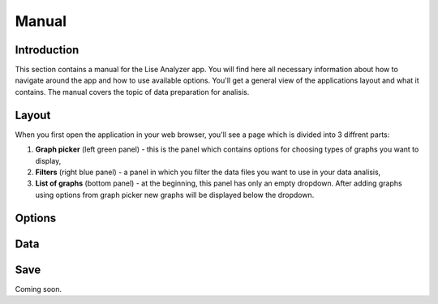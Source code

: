 Manual
======

Introduction
~~~~~~~~~~~~
This section contains a manual for the Lise Analyzer app. You will find here all necessary information about how to navigate around the app and how to use available options. You'll get a general view of the applications layout and what it contains. The manual covers the topic of data preparation for analisis.

Layout
~~~~~~
When you first open the application in your web browser, you'll see a page which is divided into 3 diffrent parts:

1. **Graph picker** (left green panel) - this is the panel which contains options for choosing types of graphs you want to display,
2. **Filters** (right blue panel) - a panel in which you filter the data files you want to use in your data analisis,
3. **List of graphs** (bottom panel) - at the beginning, this panel has only an empty dropdown. After adding graphs using options from graph picker new graphs will be displayed below the dropdown.

Options
~~~~~~~

Data
~~~~

Save
~~~~
Coming soon.

